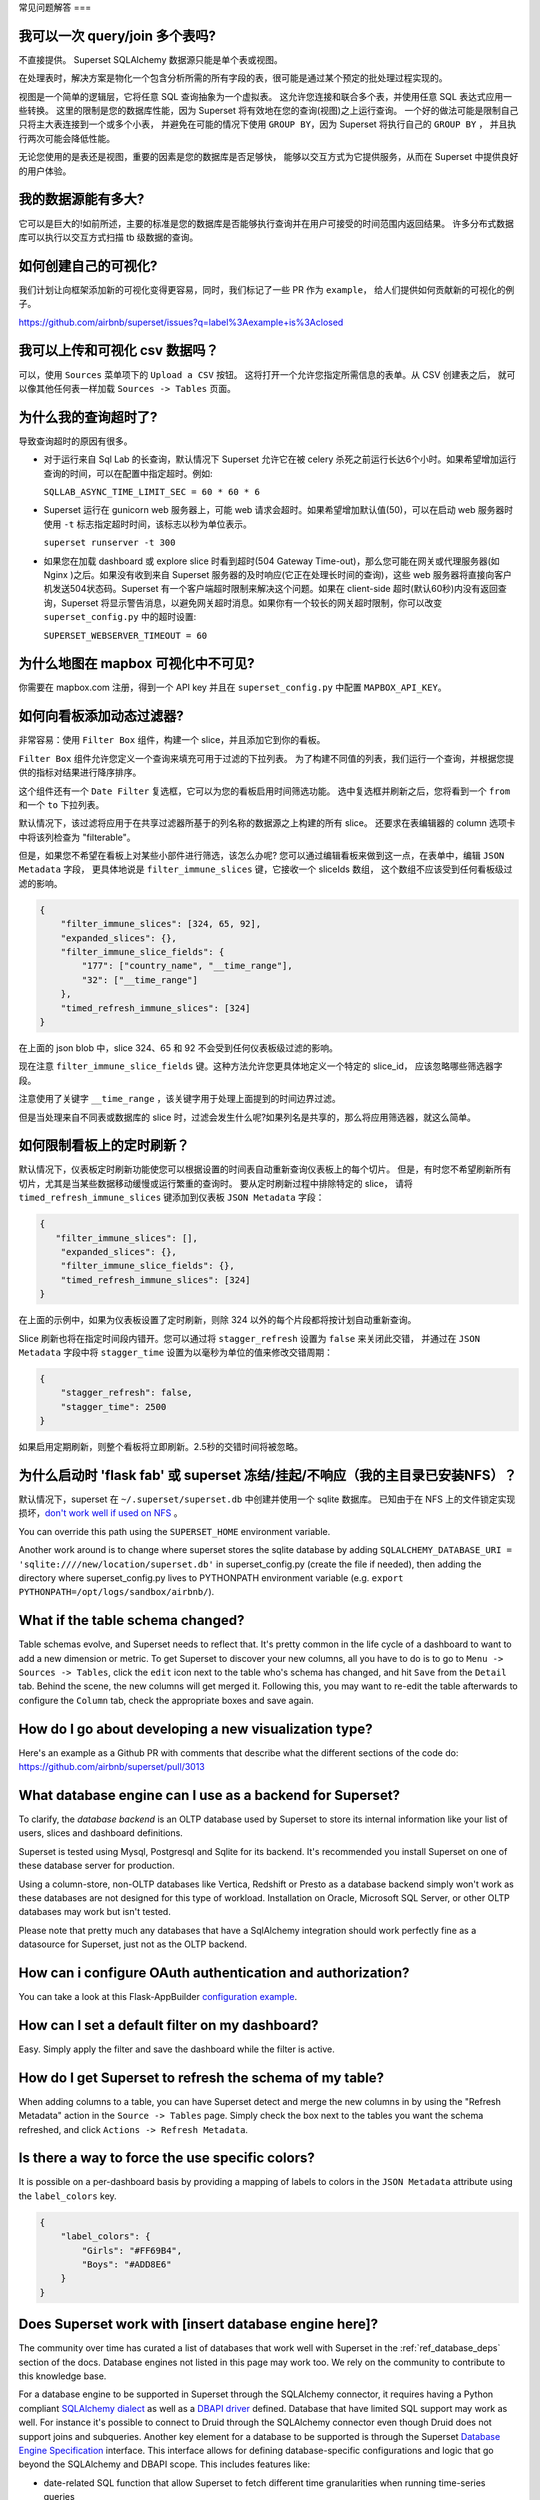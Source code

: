 ..  Licensed to the Apache Software Foundation (ASF) under one
    or more contributor license agreements.  See the NOTICE file
    distributed with this work for additional information
    regarding copyright ownership.  The ASF licenses this file
    to you under the Apache License, Version 2.0 (the
    "License"); you may not use this file except in compliance
    with the License.  You may obtain a copy of the License at

..    http://www.apache.org/licenses/LICENSE-2.0

..  Unless required by applicable law or agreed to in writing,
    software distributed under the License is distributed on an
    "AS IS" BASIS, WITHOUT WARRANTIES OR CONDITIONS OF ANY
    KIND, either express or implied.  See the License for the
    specific language governing permissions and limitations
    under the License.

常见问题解答
===

我可以一次 query/join 多个表吗?
---------------------------------------------

不直接提供。 Superset SQLAlchemy 数据源只能是单个表或视图。

在处理表时，解决方案是物化一个包含分析所需的所有字段的表，很可能是通过某个预定的批处理过程实现的。

视图是一个简单的逻辑层，它将任意 SQL 查询抽象为一个虚拟表。
这允许您连接和联合多个表，并使用任意 SQL 表达式应用一些转换。
这里的限制是您的数据库性能，因为 Superset 将有效地在您的查询(视图)之上运行查询。
一个好的做法可能是限制自己只将主大表连接到一个或多个小表，
并避免在可能的情况下使用 ``GROUP BY``，因为 Superset 将执行自己的 ``GROUP BY`` ，
并且执行两次可能会降低性能。

无论您使用的是表还是视图，重要的因素是您的数据库是否足够快，
能够以交互方式为它提供服务，从而在 Superset 中提供良好的用户体验。


我的数据源能有多大?
------------------------------

它可以是巨大的!如前所述，主要的标准是您的数据库是否能够执行查询并在用户可接受的时间范围内返回结果。
许多分布式数据库可以执行以交互方式扫描 tb 级数据的查询。


如何创建自己的可视化?
-------------------------------------

我们计划让向框架添加新的可视化变得更容易，同时，我们标记了一些 PR 作为 ``example``，
给人们提供如何贡献新的可视化的例子。

https://github.com/airbnb/superset/issues?q=label%3Aexample+is%3Aclosed

我可以上传和可视化 csv 数据吗？
------------------------------------

可以，使用 ``Sources`` 菜单项下的 ``Upload a CSV`` 按钮。
这将打开一个允许您指定所需信息的表单。从 CSV 创建表之后，
就可以像其他任何表一样加载 ``Sources -> Tables`` 页面。


为什么我的查询超时了?
------------------------------

导致查询超时的原因有很多。

- 对于运行来自 Sql Lab 的长查询，默认情况下 Superset 允许它在被 celery 杀死之前运行长达6个小时。如果希望增加运行查询的时间，可以在配置中指定超时。例如:

  ``SQLLAB_ASYNC_TIME_LIMIT_SEC = 60 * 60 * 6``

- Superset 运行在 gunicorn web 服务器上，可能 web 请求会超时。如果希望增加默认值(50)，可以在启动 web 服务器时使用 ``-t`` 标志指定超时时间，该标志以秒为单位表示。
  
  ``superset runserver -t 300``

- 如果您在加载 dashboard 或 explore slice 时看到超时(504 Gateway Time-out)，那么您可能在网关或代理服务器(如 Nginx )之后。如果没有收到来自 Superset 服务器的及时响应(它正在处理长时间的查询)，这些 web 服务器将直接向客户机发送504状态码。Superset 有一个客户端超时限制来解决这个问题。如果在 client-side 超时(默认60秒)内没有返回查询，Superset 将显示警告消息，以避免网关超时消息。如果你有一个较长的网关超时限制，你可以改变 ``superset_config.py`` 中的超时设置:
  
  ``SUPERSET_WEBSERVER_TIMEOUT = 60``


为什么地图在 mapbox 可视化中不可见?
-------------------------------------------------------


你需要在 mapbox.com 注册，得到一个 API key 并且在 ``superset_config.py`` 中配置 ``MAPBOX_API_KEY``。


如何向看板添加动态过滤器?
------------------------------------------

非常容易：使用 ``Filter Box`` 组件，构建一个 slice，并且添加它到你的看板。

``Filter Box`` 组件允许您定义一个查询来填充可用于过滤的下拉列表。
为了构建不同值的列表，我们运行一个查询，并根据您提供的指标对结果进行降序排序。

这个组件还有一个 ``Date Filter`` 复选框，它可以为您的看板启用时间筛选功能。
选中复选框并刷新之后，您将看到一个 ``from`` 和一个 ``to`` 下拉列表。

默认情况下，该过滤将应用于在共享过滤器所基于的列名称的数据源之上构建的所有 slice。
还要求在表编辑器的 column 选项卡中将该列检查为 "filterable"。

但是，如果您不希望在看板上对某些小部件进行筛选，该怎么办呢?
您可以通过编辑看板来做到这一点，在表单中，编辑 ``JSON Metadata`` 字段，
更具体地说是 ``filter_immune_slices`` 键，它接收一个 sliceIds 数组，
这个数组不应该受到任何看板级过滤的影响。


.. code-block:: json

    {
        "filter_immune_slices": [324, 65, 92],
        "expanded_slices": {},
        "filter_immune_slice_fields": {
            "177": ["country_name", "__time_range"],
            "32": ["__time_range"]
        },
        "timed_refresh_immune_slices": [324]
    }

在上面的 json blob 中，slice 324、65 和 92 不会受到任何仪表板级过滤的影响。

现在注意 ``filter_immune_slice_fields`` 键。这种方法允许您更具体地定义一个特定的 slice_id，
应该忽略哪些筛选器字段。

注意使用了关键字 ``__time_range`` ，该关键字用于处理上面提到的时间边界过滤。

但是当处理来自不同表或数据库的 slice 时，过滤会发生什么呢?如果列名是共享的，那么将应用筛选器，就这么简单。


如何限制看板上的定时刷新？
----------------------------------------------
默认情况下，仪表板定时刷新功能使您可以根据设置的时间表自动重新查询仪表板上的每个切片。
但是，有时您不希望刷新所有切片，尤其是当某些数据移动缓慢或运行繁重的查询时。
要从定时刷新过程中排除特定的 slice，
请将 ``timed_refresh_immune_slices`` 键添加到仪表板 ``JSON Metadata`` 字段：

.. code-block:: json

    {
       "filter_immune_slices": [],
        "expanded_slices": {},
        "filter_immune_slice_fields": {},
        "timed_refresh_immune_slices": [324]
    }

在上面的示例中，如果为仪表板设置了定时刷新，则除 324 以外的每个片段都将按计划自动重新查询。

Slice 刷新也将在指定时间段内错开。您可以通过将 ``stagger_refresh`` 设置为 ``false`` 来关闭此交错，
并通过在 ``JSON Metadata`` 字段中将 ``stagger_time`` 设置为以毫秒为单位的值来修改交错周期：

.. code-block:: json

    {
        "stagger_refresh": false,
        "stagger_time": 2500
    }

如果启用定期刷新，则整个看板将立即刷新。2.5秒的交错时间将被忽略。

为什么启动时 'flask fab' 或 superset 冻结/挂起/不响应（我的主目录已安装NFS）？
-------------------------------------------------------------------------------------------------------------

默认情况下，superset 在 ``~/.superset/superset.db`` 中创建并使用一个 sqlite 数据库。
已知由于在 NFS 上的文件锁定实现损坏，`don't work well if used on NFS`__ 。

__ https://www.sqlite.org/lockingv3.html

You can override this path using the ``SUPERSET_HOME`` environment variable.

Another work around is to change where superset stores the sqlite database by adding ``SQLALCHEMY_DATABASE_URI = 'sqlite:////new/location/superset.db'`` in superset_config.py (create the file if needed), then adding the directory where superset_config.py lives to PYTHONPATH environment variable (e.g. ``export PYTHONPATH=/opt/logs/sandbox/airbnb/``).

What if the table schema changed?
---------------------------------

Table schemas evolve, and Superset needs to reflect that. It's pretty common
in the life cycle of a dashboard to want to add a new dimension or metric.
To get Superset to discover your new columns, all you have to do is to
go to ``Menu -> Sources -> Tables``, click the ``edit`` icon next to the
table who's schema has changed, and hit ``Save`` from the ``Detail`` tab.
Behind the scene, the new columns will get merged it. Following this,
you may want to
re-edit the table afterwards to configure the ``Column`` tab, check the
appropriate boxes and save again.

How do I go about developing a new visualization type?
------------------------------------------------------
Here's an example as a Github PR with comments that describe what the
different sections of the code do:
https://github.com/airbnb/superset/pull/3013

What database engine can I use as a backend for Superset?
---------------------------------------------------------

To clarify, the *database backend* is an OLTP database used by Superset to store its internal
information like your list of users, slices and dashboard definitions.

Superset is tested using Mysql, Postgresql and Sqlite for its backend. It's recommended you
install Superset on one of these database server for production.

Using a column-store, non-OLTP databases like Vertica, Redshift or Presto as a database backend simply won't work as these databases are not designed for this type of workload. Installation on Oracle, Microsoft SQL Server, or other OLTP databases may work but isn't tested.

Please note that pretty much any databases that have a SqlAlchemy integration should work perfectly fine as a datasource for Superset, just not as the OLTP backend.

How can i configure OAuth authentication and authorization?
-----------------------------------------------------------

You can take a look at this Flask-AppBuilder `configuration example
<https://github.com/dpgaspar/Flask-AppBuilder/blob/master/examples/oauth/config.py>`_.

How can I set a default filter on my dashboard?
-----------------------------------------------

Easy. Simply apply the filter and save the dashboard while the filter
is active.

How do I get Superset to refresh the schema of my table?
--------------------------------------------------------

When adding columns to a table, you can have Superset detect and merge the
new columns in by using the "Refresh Metadata" action in the
``Source -> Tables`` page. Simply check the box next to the tables
you want the schema refreshed, and click ``Actions -> Refresh Metadata``.

Is there a way to force the use specific colors?
------------------------------------------------

It is possible on a per-dashboard basis by providing a mapping of
labels to colors in the ``JSON Metadata`` attribute using the
``label_colors`` key.

.. code-block:: json

    {
        "label_colors": {
            "Girls": "#FF69B4",
            "Boys": "#ADD8E6"
        }
    }

Does Superset work with [insert database engine here]?
------------------------------------------------------

The community over time has curated a list of databases that work well with
Superset in the :ref:`ref_database_deps` section of the docs. Database
engines not listed in this page may work too. We rely on the
community to contribute to this knowledge base.

.. _SQLAlchemy dialect: https://docs.sqlalchemy.org/en/latest/dialects/
.. _DBAPI driver: https://www.python.org/dev/peps/pep-0249/

For a database engine to be supported in Superset through the
SQLAlchemy connector, it requires having a Python compliant
`SQLAlchemy dialect`_ as well as a
`DBAPI driver`_ defined.
Database that have limited SQL support may
work as well. For instance it's possible to connect
to Druid through the SQLAlchemy connector even though Druid does not support
joins and subqueries. Another key element for a database to be supported is through
the Superset `Database Engine Specification
<https://github.com/apache/incubator-superset/blob/master/superset/db_engine_specs.py>`_
interface. This interface allows for defining database-specific configurations
and logic
that go beyond the SQLAlchemy and DBAPI scope. This includes features like:


* date-related SQL function that allow Superset to fetch different
  time granularities when running time-series queries
* whether the engine supports subqueries. If false, Superset may run 2-phase
  queries to compensate for the limitation
* methods around processing logs and inferring the percentage of completion
  of a query
* technicalities as to how to handle cursors and connections if the driver
  is not standard DBAPI
* more, read the code for more details

Beyond the SQLAlchemy connector, it's also possible, though much more
involved, to extend Superset and write
your own connector. The only example of this at the moment is the Druid
connector, which is getting superseded by Druid's growing SQL support and
the recent availability of a DBAPI and SQLAlchemy driver. If the database
you are considering integrating has any kind of of SQL support, it's probably
preferable to go the SQLAlchemy route. Note that for a native connector to
be possible the database needs to have support for running OLAP-type queries
and should be able to things that are typical in basic SQL:

- aggregate data
- apply filters (==, !=, >, <, >=, <=, IN, ...)
- apply HAVING-type filters
- be schema-aware, expose columns and types

